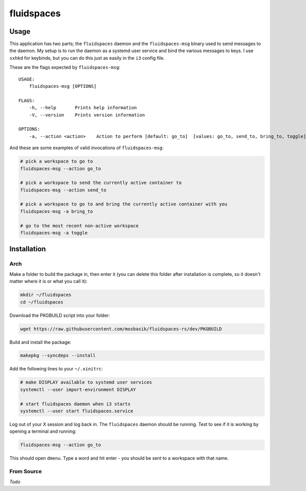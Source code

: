 fluidspaces
===========

Usage
-----

This application has two parts; the ``fluidspaces`` daemon and the
``fluidspaces-msg`` binary used to send messages to the daemon.  My setup is to
run the daemon as a systemd user service and bind the various messages to keys.
I use ``sxhkd`` for keybinds, but you can do this just as easily in the ``i3``
config file.

These are the flags expected by ``fluidspaces-msg``:

::

    USAGE:
        fluidspaces-msg [OPTIONS]

    FLAGS:
        -h, --help       Prints help information
        -V, --version    Prints version information

    OPTIONS:
        -a, --action <action>    Action to perform [default: go_to]  [values: go_to, send_to, bring_to, toggle]

And these are some examples of valid invocations of ``fluidspaces-msg``:

.. code-block:: bash

    # pick a workspace to go to
    fluidspaces-msg --action go_to

    # pick a workspace to send the currently active container to
    fluidspaces-msg --action send_to

    # pick a workspace to go to and bring the currently active container with you
    fluidspaces-msg -a bring_to

    # go to the most recent non-active workspace
    fluidspaces-msg -a toggle

Installation
------------

Arch
~~~~

.. Install the ``fluidspaces-rs`` package from the `AUR <https://aur.archlinux.org/>`_

Make a folder to build the package in, then enter it (you can delete this folder
after installation is complete, so it doesn't matter where it is or what you
call it):

.. code-block:: bash

    mkdir ~/fluidspaces
    cd ~/fluidspaces

Download the PKGBUILD script into your folder:

.. code-block:: bash

    wget https://raw.githubusercontent.com/mosbasik/fluidspaces-rs/dev/PKGBUILD

Build and install the package:

.. code-block:: bash

    makepkg --syncdeps --install

Add the following lines to your ``~/.xinitrc``:

.. code-block:: bash

    # make DISPLAY available to systemd user services
    systemctl --user import-environment DISPLAY

    # start fluidspaces daemon when i3 starts
    systemctl --user start fluidspaces.service

Log out of your X session and log back in.  The ``fluidspaces`` daemon should be
running. Test to see if it is working by opening a terminal and running:

.. code-block:: bash

    fluidspaces-msg --action go_to

This should open ``dmenu``.  Type a word and hit enter - you should be sent to a
workspace with that name.


From Source
~~~~~~~~~~~

*Todo*
